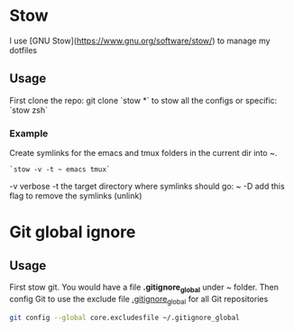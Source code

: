 # .dotfiles

* Stow

I use [GNU Stow](https://www.gnu.org/software/stow/) to manage my dotfiles

** Usage
First clone the repo: git clone 
`stow *`  to stow all the configs or specific: `stow zsh`

*** Example
Create symlinks for the emacs and tmux folders in the current dir into ~.

#+begin_src
`stow -v -t ~ emacs tmux`
#+end_src

-v verbose
-t the target directory where symlinks should go: ~
-D add this flag to remove the symlinks (unlink)

* Git global ignore
** Usage
First stow git. You would have a file *.gitignore_global* under ~ folder.
Then config Git to use the exclude file _.gitignore_global_ for all Git repositories

#+begin_src bash
  git config --global core.excludesfile ~/.gitignore_global
#+end_src

